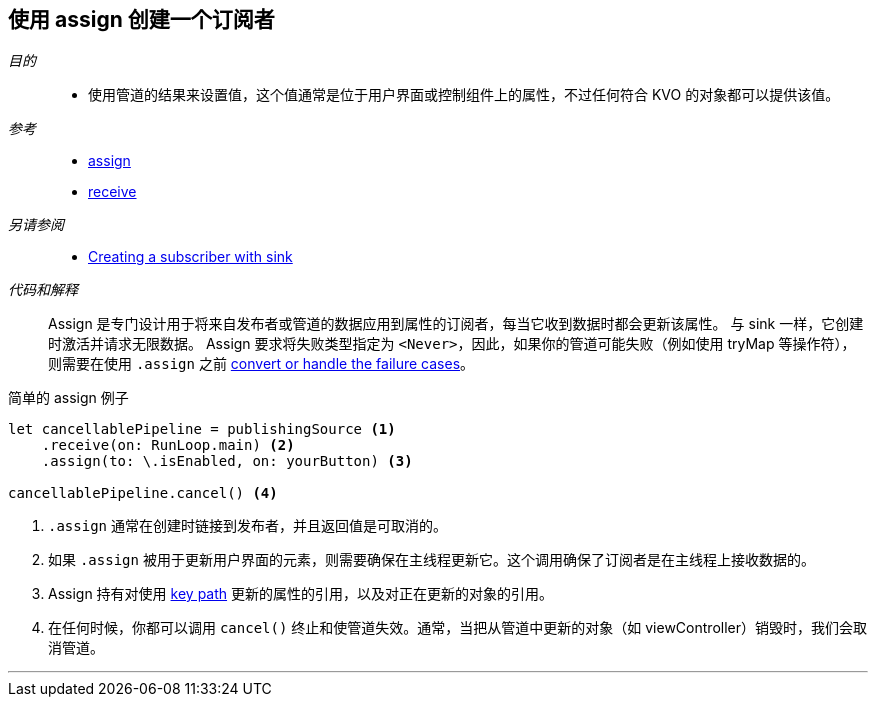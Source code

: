[#patterns-assign-subscriber]
== 使用 assign 创建一个订阅者

__目的__::

* 使用管道的结果来设置值，这个值通常是位于用户界面或控制组件上的属性，不过任何符合 KVO 的对象都可以提供该值。

__参考__::

* <<reference#reference-assign,assign>>
* <<reference#reference-receive,receive>>

__另请参阅__::

* <<patterns#patterns-sink-subscriber,Creating a subscriber with sink>>

__代码和解释__::

Assign 是专门设计用于将来自发布者或管道的数据应用到属性的订阅者，每当它收到数据时都会更新该属性。
与 sink 一样，它创建时激活并请求无限数据。
Assign 要求将失败类型指定为 `<Never>`，因此，如果你的管道可能失败（例如使用 tryMap 等操作符），则需要在使用 `.assign` 之前 <<patterns#patterns-general-error-handling,convert or handle the failure cases>>。

.简单的 assign 例子
[source, swift]
----
let cancellablePipeline = publishingSource <1>
    .receive(on: RunLoop.main) <2>
    .assign(to: \.isEnabled, on: yourButton) <3>

cancellablePipeline.cancel() <4>
----

<1> `.assign` 通常在创建时链接到发布者，并且返回值是可取消的。
<2> 如果 `.assign` 被用于更新用户界面的元素，则需要确保在主线程更新它。这个调用确保了订阅者是在主线程上接收数据的。
<3> Assign 持有对使用 https://developer.apple.com/documentation/swift/referencewritablekeypath[key path] 更新的属性的引用，以及对正在更新的对象的引用。
<4> 在任何时候，你都可以调用 `cancel()` 终止和使管道失效。通常，当把从管道中更新的对象（如 viewController）销毁时，我们会取消管道。

// force a page break - in HTML rendering is just a <HR>
<<<
'''
